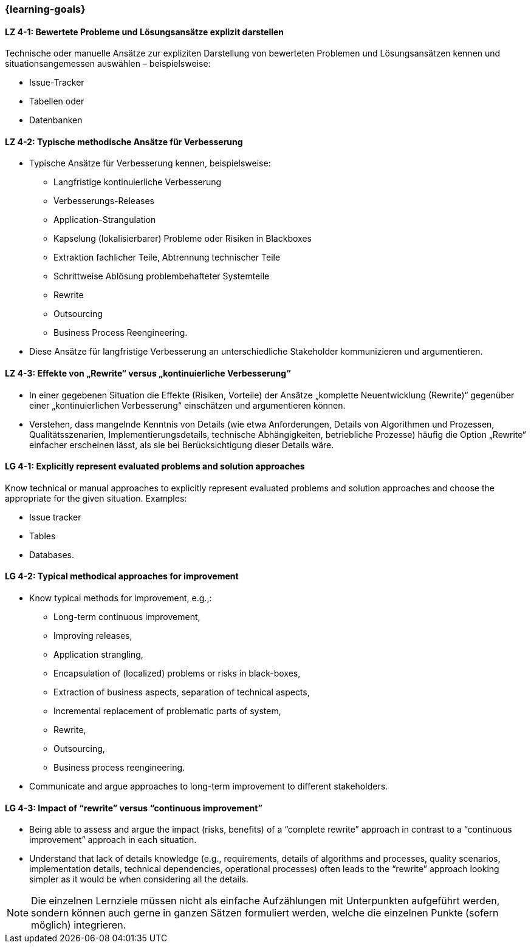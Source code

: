 === {learning-goals}

// tag::DE[]
[[LZ-4-1]]
==== LZ 4-1: Bewertete Probleme und Lösungsansätze explizit darstellen

Technische oder manuelle Ansätze zur expliziten Darstellung von bewerteten Problemen und Lösungsansätzen kennen
und situationsangemessen auswählen – beispielsweise:

* Issue-Tracker
* Tabellen oder
* Datenbanken

[[LZ-4-2]]
==== LZ 4-2: Typische methodische Ansätze für Verbesserung

* Typische Ansätze für Verbesserung kennen, beispielsweise:
** Langfristige kontinuierliche Verbesserung
** Verbesserungs-Releases
** Application-Strangulation
** Kapselung (lokalisierbarer) Probleme oder Risiken in Blackboxes
** Extraktion fachlicher Teile, Abtrennung technischer Teile
** Schrittweise Ablösung problembehafteter Systemteile
** Rewrite
** Outsourcing
** Business Process Reengineering.

* Diese Ansätze für langfristige Verbesserung an unterschiedliche Stakeholder kommunizieren und argumentieren.

[[LZ-4-3]]
==== LZ 4-3: Effekte von „Rewrite“ versus „kontinuierliche Verbesserung“

* In einer gegebenen Situation die Effekte (Risiken, Vorteile) der Ansätze „komplette Neuentwicklung (Rewrite)“ gegenüber einer „kontinuierlichen Verbesserung“ einschätzen und argumentieren können.
* Verstehen, dass mangelnde Kenntnis von Details (wie etwa Anforderungen, Details von Algorithmen und Prozessen, Qualitätsszenarien, Implementierungsdetails, technische Abhängigkeiten, betriebliche Prozesse) häufig die Option „Rewrite“ einfacher erscheinen lässt, als sie bei Berücksichtigung dieser Details wäre.

// end::DE[]

// tag::EN[]
[[LG-4-1]]
==== LG 4-1: Explicitly represent evaluated problems and solution approaches

Know technical or manual approaches to explicitly represent evaluated problems and solution approaches and choose the appropriate for the given situation. Examples:

* Issue tracker
* Tables
* Databases.

[[LG-4-2]]
==== LG 4-2: Typical methodical approaches for improvement

* Know typical methods for improvement, e.g.,:

** Long-term continuous improvement,
** Improving releases,
** Application strangling,
** Encapsulation of (localized) problems or risks in black-boxes,
** Extraction of business aspects, separation of technical aspects,
** Incremental replacement of problematic parts of system,
** Rewrite,
** Outsourcing,
** Business process reengineering.

* Communicate and argue approaches to long-term improvement  to different stakeholders.

[[LG-4-3]]
==== LG 4-3: Impact of “rewrite” versus “continuous improvement”

* Being able to assess and argue the impact (risks, benefits) of a “complete rewrite” approach in contrast to a “continuous improvement” approach in each situation.

* Understand that lack of details knowledge (e.g., requirements, details of algorithms and processes, quality scenarios, implementation details, technical dependencies, operational processes) often leads to the “rewrite” approach looking simpler as it would be when considering all the details.

// end::EN[]

// tag::REMARK[]
[NOTE]
====
Die einzelnen Lernziele müssen nicht als einfache Aufzählungen mit Unterpunkten aufgeführt werden, sondern können auch gerne in ganzen Sätzen formuliert werden, welche die einzelnen Punkte (sofern möglich) integrieren.
====
// end::REMARK[]
